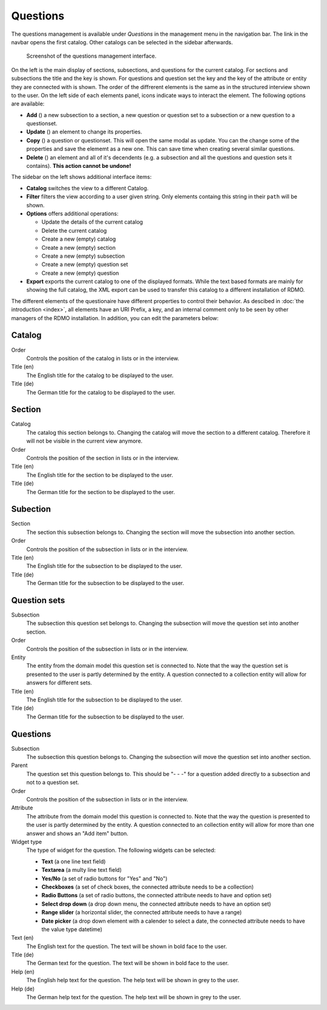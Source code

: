 Questions
---------

The questions management is available under *Questions* in the management menu in the navigation bar. The link in the navbar opens the first catalog. Other catalogs can be selected in the sidebar afterwards.

.. figure:: ../_static/img/questions.png
   :target: ../_static/img/questions.png

   Screenshot of the questions management interface.

On the left is the main display of sections, subsections, and questions for the current catalog. For sections and subsections the title and the key is shown. For questions and question set the key and the key of the attribute or entity they are connected with is shown. The order of the diffrerent elements is the same as in the structured interview shown to the user. On the left side of each elements panel, icons indicate ways to interact the element. The following options are available:

* **Add** (|add|) a new subsection to a section, a new question or question set to a subsection or a new question to a questionset.
* **Update** (|update|) an element to change its properties.
* **Copy** (|copy|) a question or questionset. This will open the same modal as update. You can the change some of the properties and save the elememt as a new one. This can save time when creating several similar questions.
* **Delete** (|delete|) an element and all of it's decendents (e.g. a subsection and all the questions and question sets it contains). **This action cannot be undone!**

.. |add| image:: ../_static/img/add.png
.. |update| image:: ../_static/img/update.png
.. |copy| image:: ../_static/img/copy.png
.. |delete| image:: ../_static/img/delete.png

The sidebar on the left shows additional interface items:

* **Catalog** switches the view to a different Catalog.
* **Filter** filters the view according to a user given string. Only elements containg this string in their ``path`` will be shown.
* **Options** offers additional operations:

  * Update the details of the current catalog
  * Delete the current catalog
  * Create a new (empty) catalog
  * Create a new (empty) section
  * Create a new (empty) subsection
  * Create a new (empty) question set
  * Create a new (empty) question

* **Export** exports the current catalog to one of the displayed formats. While the text based formats are mainly for showing the full catalog, the XML export can be used to transfer this catalog to a different installation of RDMO.

The different elements of the questionaire have different properties to control their behavior. As descibed in :doc:`the introduction <index>`, all elements have an URI Prefix, a key, and an internal comment only to be seen by other managers of the RDMO installation. In addition, you can edit the parameters below:


Catalog
"""""""

Order
  Controls the position of the catalog in lists or in the interview.

Title (en)
  The English title for the catalog to be displayed to the user.

Title (de)
  The German title for the catalog to be displayed to the user.

Section
"""""""

Catalog
  The catalog this section belongs to. Changing the catalog will move the section to a different catalog. Therefore it will not be visible in the current view anymore.

Order
  Controls the position of the section in lists or in the interview.

Title (en)
  The English title for the section to be displayed to the user.

Title (de)
  The German title for the section to be displayed to the user.


Subection
"""""""""

Section
  The section this subsection belongs to. Changing the section will move the subsection into another section.

Order
  Controls the position of the subsection in lists or in the interview.

Title (en)
  The English title for the subsection to be displayed to the user.

Title (de)
  The German title for the subsection to be displayed to the user.

Question sets
"""""""""""""

Subsection
  The subsection this question set belongs to. Changing the subsection will move the question set into another section.

Order
  Controls the position of the subsection in lists or in the interview.

Entity
  The entity from the domain model this question set is connected to. Note that the way the question set is presented to the user is partly determined by the entity. A question connected to a collection entity will allow for answers for different sets.

Title (en)
  The English title for the subsection to be displayed to the user.

Title (de)
  The German title for the subsection to be displayed to the user.


Questions
"""""""""

Subsection
  The subsection this question belongs to. Changing the subsection will move the question set into another section.

Parent
  The question set this question belongs to. This should be "- - -" for a question added directly to a subsection and not to a question set.

Order
  Controls the position of the subsection in lists or in the interview.

Attribute
  The attribute from the domain model this question is connected to. Note that the way the question is presented to the user is partly determined by the entity. A question connected to an collection entity will allow for more than one answer and shows an "Add item" button.

Widget type
  The type of widget for the question. The following widgets can be selected:

  * **Text** (a one line text field)
  * **Textarea** (a multy line text field)
  * **Yes/No** (a set of radio buttons for "Yes" and "No")
  * **Checkboxes** (a set of check boxes, the connected attribute needs to be a collection)
  * **Radio Buttons** (a set of radio buttons, the connected attribute needs to have and option set)
  * **Select drop down** (a drop down menu, the connected attribute needs to have an option set)
  * **Range slider** (a horizontal slider, the connected attribute needs to have a range)
  * **Date picker** (a drop down element with a calender to select a date, the connected attribute needs to have the value type datetime)

Text (en)
  The English text for the question. The text will be shown in bold face to the user.

Title (de)
  The German text for the question. The text will be shown in bold face to the user.

Help (en)
  The English help text for the question. The help text will be shown in grey to the user.

Help (de)
  The German help text for the question. The help text will be shown in grey to the user.
